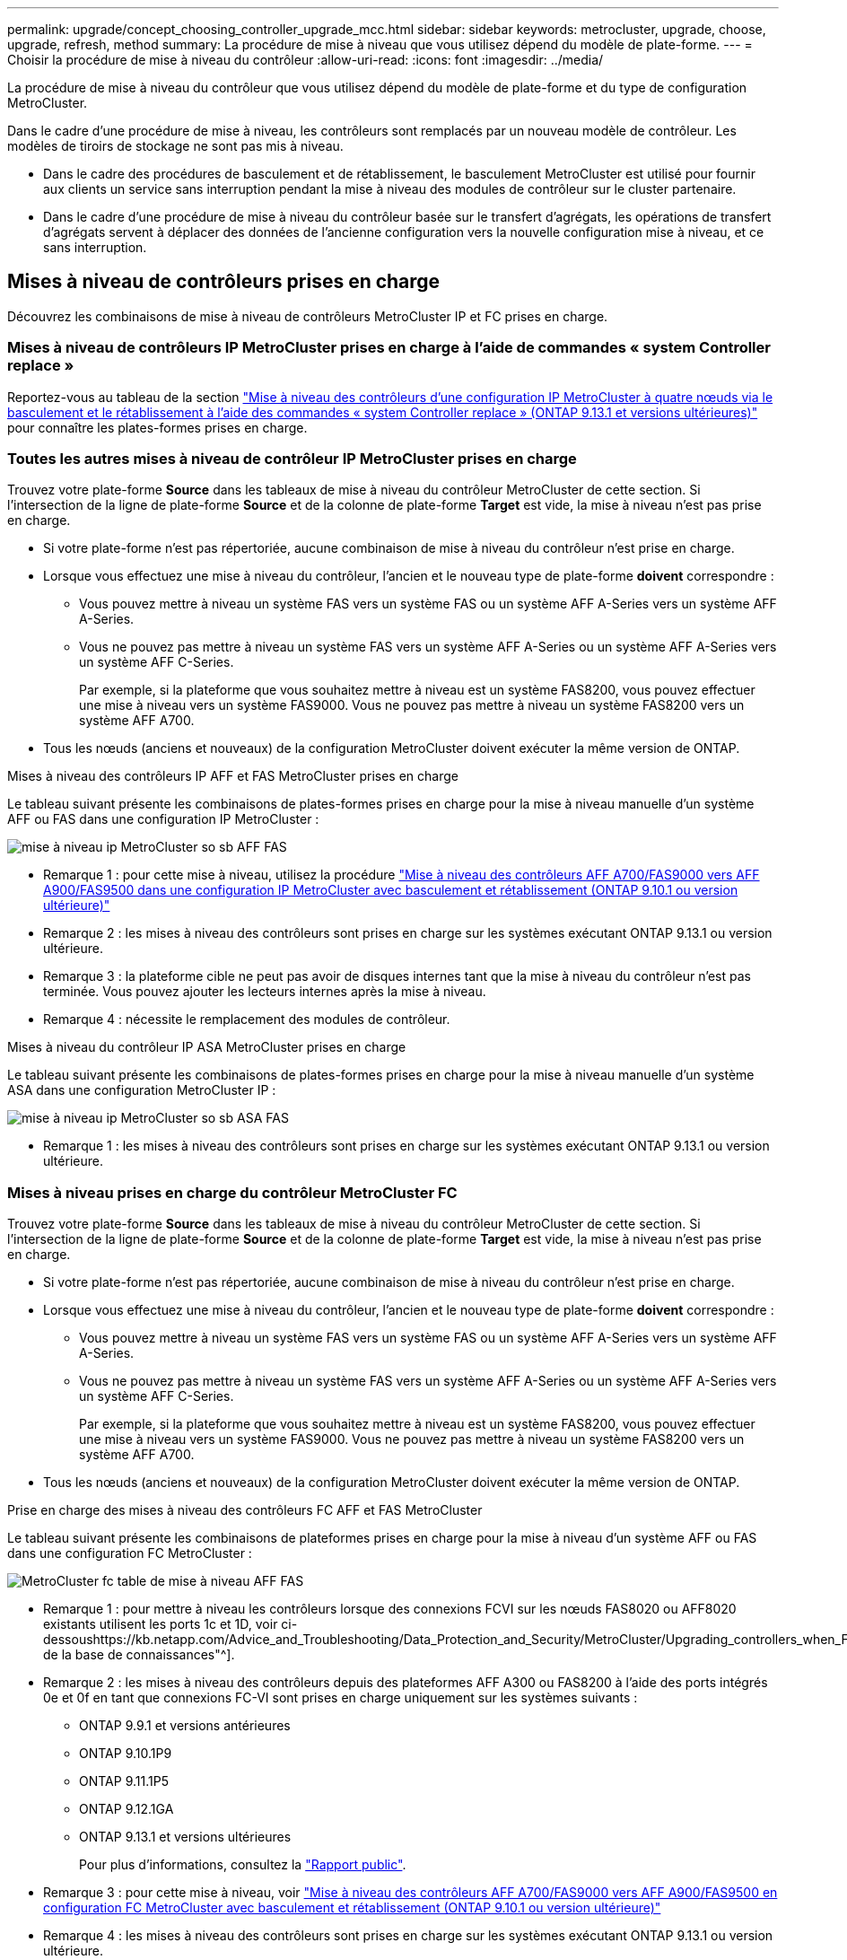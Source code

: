 ---
permalink: upgrade/concept_choosing_controller_upgrade_mcc.html 
sidebar: sidebar 
keywords: metrocluster, upgrade, choose, upgrade, refresh, method 
summary: La procédure de mise à niveau que vous utilisez dépend du modèle de plate-forme. 
---
= Choisir la procédure de mise à niveau du contrôleur
:allow-uri-read: 
:icons: font
:imagesdir: ../media/


[role="lead"]
La procédure de mise à niveau du contrôleur que vous utilisez dépend du modèle de plate-forme et du type de configuration MetroCluster.

Dans le cadre d'une procédure de mise à niveau, les contrôleurs sont remplacés par un nouveau modèle de contrôleur. Les modèles de tiroirs de stockage ne sont pas mis à niveau.

* Dans le cadre des procédures de basculement et de rétablissement, le basculement MetroCluster est utilisé pour fournir aux clients un service sans interruption pendant la mise à niveau des modules de contrôleur sur le cluster partenaire.
* Dans le cadre d'une procédure de mise à niveau du contrôleur basée sur le transfert d'agrégats, les opérations de transfert d'agrégats servent à déplacer des données de l'ancienne configuration vers la nouvelle configuration mise à niveau, et ce sans interruption.




== Mises à niveau de contrôleurs prises en charge

Découvrez les combinaisons de mise à niveau de contrôleurs MetroCluster IP et FC prises en charge.



=== Mises à niveau de contrôleurs IP MetroCluster prises en charge à l'aide de commandes « system Controller replace »

Reportez-vous au tableau de la section link:task_upgrade_controllers_system_control_commands_in_a_four_node_mcc_ip.html["Mise à niveau des contrôleurs d'une configuration IP MetroCluster à quatre nœuds via le basculement et le rétablissement à l'aide des commandes « system Controller replace » (ONTAP 9.13.1 et versions ultérieures)"] pour connaître les plates-formes prises en charge.



=== Toutes les autres mises à niveau de contrôleur IP MetroCluster prises en charge

Trouvez votre plate-forme *Source* dans les tableaux de mise à niveau du contrôleur MetroCluster de cette section. Si l'intersection de la ligne de plate-forme *Source* et de la colonne de plate-forme *Target* est vide, la mise à niveau n'est pas prise en charge.

* Si votre plate-forme n'est pas répertoriée, aucune combinaison de mise à niveau du contrôleur n'est prise en charge.
* Lorsque vous effectuez une mise à niveau du contrôleur, l'ancien et le nouveau type de plate-forme *doivent* correspondre :
+
** Vous pouvez mettre à niveau un système FAS vers un système FAS ou un système AFF A-Series vers un système AFF A-Series.
** Vous ne pouvez pas mettre à niveau un système FAS vers un système AFF A-Series ou un système AFF A-Series vers un système AFF C-Series.
+
Par exemple, si la plateforme que vous souhaitez mettre à niveau est un système FAS8200, vous pouvez effectuer une mise à niveau vers un système FAS9000. Vous ne pouvez pas mettre à niveau un système FAS8200 vers un système AFF A700.



* Tous les nœuds (anciens et nouveaux) de la configuration MetroCluster doivent exécuter la même version de ONTAP.


.Mises à niveau des contrôleurs IP AFF et FAS MetroCluster prises en charge
Le tableau suivant présente les combinaisons de plates-formes prises en charge pour la mise à niveau manuelle d'un système AFF ou FAS dans une configuration IP MetroCluster :

image::../media/metrocluster_ip_upgrade_so_sb_aff_fas.png[mise à niveau ip MetroCluster so sb AFF FAS]

* Remarque 1 : pour cette mise à niveau, utilisez la procédure link:task_upgrade_A700_to_A900_in_a_four_node_mcc_ip_us_switchover_and_switchback.html["Mise à niveau des contrôleurs AFF A700/FAS9000 vers AFF A900/FAS9500 dans une configuration IP MetroCluster avec basculement et rétablissement (ONTAP 9.10.1 ou version ultérieure)"]
* Remarque 2 : les mises à niveau des contrôleurs sont prises en charge sur les systèmes exécutant ONTAP 9.13.1 ou version ultérieure.
* Remarque 3 : la plateforme cible ne peut pas avoir de disques internes tant que la mise à niveau du contrôleur n'est pas terminée. Vous pouvez ajouter les lecteurs internes après la mise à niveau.
* Remarque 4 : nécessite le remplacement des modules de contrôleur.


.Mises à niveau du contrôleur IP ASA MetroCluster prises en charge
Le tableau suivant présente les combinaisons de plates-formes prises en charge pour la mise à niveau manuelle d'un système ASA dans une configuration MetroCluster IP :

image::../media/metrocluster_ip_upgrade_so_sb_asa_fas.png[mise à niveau ip MetroCluster so sb ASA FAS]

* Remarque 1 : les mises à niveau des contrôleurs sont prises en charge sur les systèmes exécutant ONTAP 9.13.1 ou version ultérieure.




=== Mises à niveau prises en charge du contrôleur MetroCluster FC

Trouvez votre plate-forme *Source* dans les tableaux de mise à niveau du contrôleur MetroCluster de cette section. Si l'intersection de la ligne de plate-forme *Source* et de la colonne de plate-forme *Target* est vide, la mise à niveau n'est pas prise en charge.

* Si votre plate-forme n'est pas répertoriée, aucune combinaison de mise à niveau du contrôleur n'est prise en charge.
* Lorsque vous effectuez une mise à niveau du contrôleur, l'ancien et le nouveau type de plate-forme *doivent* correspondre :
+
** Vous pouvez mettre à niveau un système FAS vers un système FAS ou un système AFF A-Series vers un système AFF A-Series.
** Vous ne pouvez pas mettre à niveau un système FAS vers un système AFF A-Series ou un système AFF A-Series vers un système AFF C-Series.
+
Par exemple, si la plateforme que vous souhaitez mettre à niveau est un système FAS8200, vous pouvez effectuer une mise à niveau vers un système FAS9000. Vous ne pouvez pas mettre à niveau un système FAS8200 vers un système AFF A700.



* Tous les nœuds (anciens et nouveaux) de la configuration MetroCluster doivent exécuter la même version de ONTAP.


.Prise en charge des mises à niveau des contrôleurs FC AFF et FAS MetroCluster
Le tableau suivant présente les combinaisons de plateformes prises en charge pour la mise à niveau d'un système AFF ou FAS dans une configuration FC MetroCluster :

image::../media/metrocluster_fc_upgrade_table_aff_fas.png[MetroCluster fc table de mise à niveau AFF FAS]

* Remarque 1 : pour mettre à niveau les contrôleurs lorsque des connexions FCVI sur les nœuds FAS8020 ou AFF8020 existants utilisent les ports 1c et 1D, voir ci-dessoushttps://kb.netapp.com/Advice_and_Troubleshooting/Data_Protection_and_Security/MetroCluster/Upgrading_controllers_when_FCVI_connections_on_existing_FAS8020_or_AFF8020_nodes_use_ports_1c_and_1d["Article de la base de connaissances"^].
* Remarque 2 : les mises à niveau des contrôleurs depuis des plateformes AFF A300 ou FAS8200 à l'aide des ports intégrés 0e et 0f en tant que connexions FC-VI sont prises en charge uniquement sur les systèmes suivants :
+
** ONTAP 9.9.1 et versions antérieures
** ONTAP 9.10.1P9
** ONTAP 9.11.1P5
** ONTAP 9.12.1GA
** ONTAP 9.13.1 et versions ultérieures
+
Pour plus d'informations, consultez la link:https://mysupport.netapp.com/site/bugs-online/product/ONTAP/BURT/1507088["Rapport public"^].



* Remarque 3 : pour cette mise à niveau, voir link:task_upgrade_A700_to_A900_in_a_four_node_mcc_fc_us_switchover_and_switchback.html["Mise à niveau des contrôleurs AFF A700/FAS9000 vers AFF A900/FAS9500 en configuration FC MetroCluster avec basculement et rétablissement (ONTAP 9.10.1 ou version ultérieure)"]
* Remarque 4 : les mises à niveau des contrôleurs sont prises en charge sur les systèmes exécutant ONTAP 9.13.1 ou version ultérieure.


.Mises à niveau du contrôleur FC ASA MetroCluster prises en charge
Le tableau suivant présente les combinaisons de plateformes prises en charge pour la mise à niveau d'un système ASA dans une configuration MetroCluster FC :

[cols="3*"]
|===
| Source : plateforme FC MetroCluster | Plateforme FC MetroCluster de destination | Pris en charge ? 


.2+| ASA A400 | ASA A400 | Oui. 


| ASA A900 | Non 


.2+| ASA A900 | ASA A400 | Non 


| ASA A900 | Oui (voir Remarque 1) 
|===
* Remarque 1 : les mises à niveau des contrôleurs sont prises en charge sur les systèmes exécutant ONTAP 9.14.1 ou version ultérieure.




== Choisissez une procédure qui utilise le processus de basculement et de rétablissement

Après avoir vérifié les combinaisons de mise à niveau prises en charge, choisissez la procédure de mise à niveau du contrôleur adaptée à votre configuration.

[cols="2,1,1,2"]
|===


| Type de MetroCluster | Méthode de mise à niveau | Version ONTAP | Procédure 


 a| 
IP
 a| 
Mise à niveau par les commandes « System Controller replace »
 a| 
9.13.1 et versions ultérieures
 a| 
link:task_upgrade_controllers_system_control_commands_in_a_four_node_mcc_ip.html["Lien vers la procédure"]



 a| 
FC
 a| 
Mise à niveau par les commandes « System Controller replace »
 a| 
9.10.1 et versions ultérieures
 a| 
link:task_upgrade_controllers_system_control_commands_in_a_four_node_mcc_fc.html["Lien vers la procédure"]



 a| 
FC
 a| 
Mise à niveau manuelle avec les commandes de l'interface de ligne de commande (AFF A700/FAS9000 vers AFF A900/FAS9500 uniquement)
 a| 
9.10.1 et versions ultérieures
 a| 
link:task_upgrade_A700_to_A900_in_a_four_node_mcc_fc_us_switchover_and_switchback.html["Lien vers la procédure"]



 a| 
IP
 a| 
Mise à niveau manuelle avec les commandes de l'interface de ligne de commande (AFF A700/FAS9000 vers AFF A900/FAS9500 uniquement)
 a| 
9.10.1 et versions ultérieures
 a| 
link:task_upgrade_A700_to_A900_in_a_four_node_mcc_ip_us_switchover_and_switchback.html["Lien vers la procédure"]



 a| 
FC
 a| 
Mise à niveau manuelle avec les commandes CLI
 a| 
9.8 et versions ultérieures
 a| 
link:task_upgrade_controllers_in_a_four_node_fc_mcc_us_switchover_and_switchback_mcc_fc_4n_cu.html["Lien vers la procédure"]



 a| 
IP
 a| 
Mise à niveau manuelle avec les commandes CLI
 a| 
9.8 et versions ultérieures
 a| 
link:task_upgrade_controllers_in_a_four_node_ip_mcc_us_switchover_and_switchback_mcc_ip.html["Lien vers la procédure"]

|===


== Choix d'une procédure à l'aide du transfert d'agrégats

Dans le cadre d'une procédure de mise à niveau du contrôleur basée sur le transfert d'agrégats, les opérations de transfert d'agrégats servent à déplacer des données de l'ancienne configuration vers la nouvelle configuration mise à niveau, et ce sans interruption.

|===
| Type de MetroCluster | Transfert d'agrégats | Version ONTAP | Procédure 


 a| 
FC
 a| 
Utilisation des commandes « system Controller replace » pour la mise à niveau des modèles de contrôleurs dans le même châssis
 a| 
9.10.1 et versions ultérieures
 a| 
https://docs.netapp.com/us-en/ontap-systems-upgrade/upgrade-arl-auto-affa900/index.html["Lien vers la procédure"^]



 a| 
FC
 a| 
À l'aide de `system controller replace` commandes
 a| 
9.8 et versions ultérieures
 a| 
https://docs.netapp.com/us-en/ontap-systems-upgrade/upgrade-arl-auto-app/index.html["Lien vers la procédure"^]



 a| 
FC
 a| 
À l'aide de `system controller replace` commandes
 a| 
9.5 à 9.7
 a| 
https://docs.netapp.com/us-en/ontap-systems-upgrade/upgrade-arl-auto/index.html["Lien vers la procédure"^]



 a| 
FC
 a| 
À l'aide des commandes ARL manuelles
 a| 
9.8
 a| 
https://docs.netapp.com/us-en/ontap-systems-upgrade/upgrade-arl-manual-app/index.html["Lien vers la procédure"^]



 a| 
FC
 a| 
À l'aide des commandes ARL manuelles
 a| 
9.7 et versions antérieures
 a| 
https://docs.netapp.com/us-en/ontap-systems-upgrade/upgrade-arl-manual/index.html["Lien vers la procédure"^]

|===